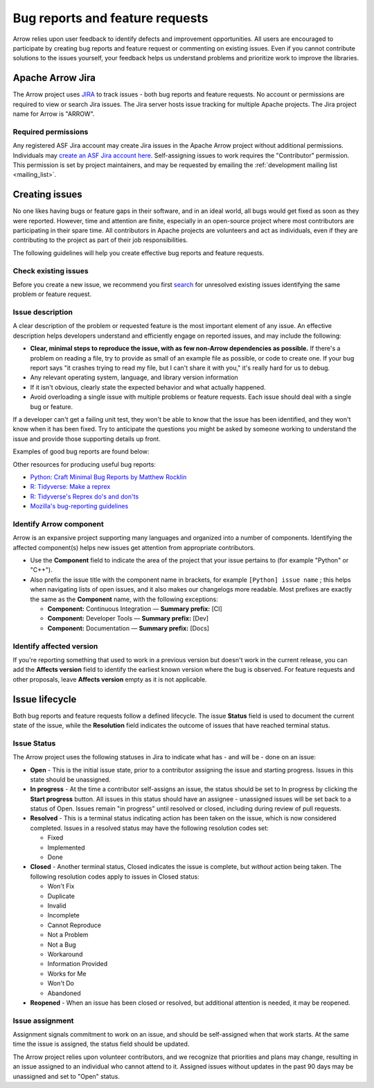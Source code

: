 .. Licensed to the Apache Software Foundation (ASF) under one
.. or more contributor license agreements.  See the NOTICE file
.. distributed with this work for additional information
.. regarding copyright ownership.  The ASF licenses this file
.. to you under the Apache License, Version 2.0 (the
.. "License"); you may not use this file except in compliance
.. with the License.  You may obtain a copy of the License at

..   http://www.apache.org/licenses/LICENSE-2.0

.. Unless required by applicable law or agreed to in writing,
.. software distributed under the License is distributed on an
.. "AS IS" BASIS, WITHOUT WARRANTIES OR CONDITIONS OF ANY
.. KIND, either express or implied.  See the License for the
.. specific language governing permissions and limitations
.. under the License.

.. _bug-reports:

********************************
Bug reports and feature requests
********************************

Arrow relies upon user feedback to identify defects and improvement
opportunities. All users are encouraged to participate by creating bug reports
and feature request or commenting on existing issues. Even if you cannot
contribute solutions to the issues yourself, your feedback helps us understand
problems and prioritize work to improve the libraries.

.. _apache-arrow-jira:

Apache Arrow Jira
=================

The Arrow project uses `JIRA <https://issues.apache.org/jira/projects/ARROW/issues>`_
to track issues - both bug reports and feature requests. No account or
permissions are required to view or search Jira issues. The Jira server
hosts issue tracking for multiple Apache projects. The Jira project name for
Arrow is "ARROW".

.. _required-permissions:

Required permissions
++++++++++++++++++++

Any registered ASF Jira account may create Jira issues in the Apache Arrow
project without additional permissions. Individuals may
`create an ASF Jira account here <https://issues.apache.org/jira/secure/Signup!default.jspa>`_.
Self-assigning issues to work requires
the "Contributor" permission. This permission is set by project maintainers,
and may be requested by emailing the :ref:`development mailing list <mailing_list>`.

.. _creating-issues:

Creating issues
===============

No one likes having bugs or feature gaps in their software, and in an ideal
world, all bugs would get fixed as soon as they were reported. However, time
and attention are finite, especially in an open-source project where most
contributors are participating in their spare time. All contributors in Apache
projects are volunteers and act as individuals, even if they are contributing
to the project as part of their job responsibilities.

The following guidelines will help you create effective bug reports and feature
requests.

.. _check-existing-issues:

Check existing issues
+++++++++++++++++++++

Before you create a new issue, we recommend you first
`search <https://issues.apache.org/jira/issues/?jql=project%20%3D%20ARROW%20AND%20resolution%20%3D%20Unresolved>`_
for unresolved existing issues identifying the same problem or feature request.

.. _describe-issue:

Issue description
+++++++++++++++++

A clear description of the problem or requested feature is the most important
element of any issue.  An effective description helps developers understand
and efficiently engage on reported issues, and may include the following:

* **Clear, minimal steps to reproduce the issue, with as few non-Arrow
  dependencies as possible.** If there's a problem on reading a file, try to
  provide as small of an example file as possible, or code to create one.
  If your bug report says "it crashes trying to read my file, but I can't
  share it with you," it's really hard for us to debug.
* Any relevant operating system, language, and library version information
* If it isn't obvious, clearly state the expected behavior and what actually
  happened.
* Avoid overloading a single issue with multiple problems or feature requests.
  Each issue should deal with a single bug or feature.

If a developer can't get a failing unit test, they won't be able to know that
the issue has been identified, and they won't know when it has been fixed.
Try to anticipate the questions you might be asked by someone working to
understand the issue and provide those supporting details up front.

Examples of good bug reports are found below:

.. tab-set::

   .. tab-item:: Python

      The ``print`` method of a timestamp with timezone errors:

      .. code-block:: python

         import pyarrow as pa

         a = pa.array([0], pa.timestamp('s', tz='+02:00'))

         print(a) # representation not correct?
         # <pyarrow.lib.TimestampArray object at 0x7f834c7cb9a8>
         # [
         #  1970-01-01 00:00:00
         # ]

         print(a[0])
         #Traceback (most recent call last):
         #  File "<stdin>", line 1, in <module>
         #  File "pyarrow/scalar.pxi", line 80, in pyarrow.lib.Scalar.__repr__
         #  File "pyarrow/scalar.pxi", line 463, in pyarrow.lib.TimestampScalar.as_py
         #  File "pyarrow/scalar.pxi", line 393, in pyarrow.lib._datetime_from_int
         #ValueError: fromutc: dt.tzinfo is not self

   .. tab-item:: R

      Error when reading a CSV file with ``col_types`` option ``"T"`` or ``"t"`` when source data is in millisecond precision:

      .. code-block:: R

         library(arrow, warn.conflicts = FALSE)
         tf <- tempfile()
         write.csv(data.frame(x = '2018-10-07 19:04:05.005'), tf, row.names = FALSE)

         # successfully read in file
         read_csv_arrow(tf, as_data_frame = TRUE)
         #> # A tibble: 1 × 1
         #>   x
         #>   <dttm>
         #> 1 2018-10-07 20:04:05

         # the unit here is seconds - doesn't work
         read_csv_arrow(
           tf,
           col_names = "x",
           col_types = "T",
           skip = 1
         )
         #> Error in `handle_csv_read_error()`:
         #> ! Invalid: In CSV column #0: CSV conversion error to timestamp[s]: invalid value '2018-10-07 19:04:05.005'

         # the unit here is ms - doesn't work
         read_csv_arrow(
           tf,
           col_names = "x",
           col_types = "t",
           skip = 1
         )
         #> Error in `handle_csv_read_error()`:
         #> ! Invalid: In CSV column #0: CSV conversion error to time32[ms]: invalid value '2018-10-07 19:04:05.005'

         # the unit here is inferred as ns - does work!
         read_csv_arrow(
           tf,
           col_names = "x",
           col_types = "?",
           skip = 1,
           as_data_frame = FALSE
         )
         #> Table
         #> 1 rows x 1 columns
         #> $x <timestamp[ns]>

Other resources for producing useful bug reports:

* `Python: Craft Minimal Bug Reports by Matthew Rocklin <https://matthewrocklin.com/blog/work/2018/02/28/minimal-bug-reports>`_
* `R: Tidyverse: Make a reprex <https://www.tidyverse.org/help/#reprex>`_
* `R: Tidyverse's Reprex do's and don'ts <https://reprex.tidyverse.org/articles/reprex-dos-and-donts.html>`_
* `Mozilla's bug-reporting guidelines <https://developer.mozilla.org/en-US/docs/Mozilla/QA/Bug_writing_guidelines>`_

.. _identify-component:

Identify Arrow component
++++++++++++++++++++++++

Arrow is an expansive project supporting many languages and organized into a
number of components. Identifying the affected component(s) helps new issues
get attention from appropriate contributors.

* Use the **Component** field to indicate the area of the project that your
  issue pertains to (for example "Python" or "C++").
* Also prefix the issue title with the component name in brackets, for example
  ``[Python] issue name`` ; this helps when navigating lists of open issues,
  and it also makes our changelogs more readable. Most prefixes are exactly the
  same as the **Component** name, with the following exceptions:

  * **Component:** Continuous Integration — **Summary prefix:** [CI]
  * **Component:** Developer Tools — **Summary prefix:** [Dev]
  * **Component:** Documentation — **Summary prefix:** [Docs]

.. _affected-version:

Identify affected version
+++++++++++++++++++++++++

If you're reporting something that used to work in a previous version
but doesn't work in the current release, you can add the **Affects version**
field to identify the earliest known version where the bug is observed.
For feature requests and other proposals, leave **Affects version** empty as
it is not applicable.

.. _issue-lifecycle:

Issue lifecycle
===============

Both bug reports and feature requests follow a defined lifecycle. The issue
**Status** field is used to document the current state of the issue, while the
**Resolution** field indicates the outcome of issues that have reached
terminal status. 


.. _issue-status:

Issue Status
++++++++++++

The Arrow project uses the following statuses in Jira to indicate what has -
and will be - done on an issue:

* **Open** - This is the initial issue state, prior to a contributor assigning
  the issue and starting progress. Issues in this state should be unassigned.
* **In progress** - At the time a contributor self-assigns an issue, the status
  should be set to In progress by clicking the **Start progress** button. All
  issues in this status should have an assignee - unassigned issues will be
  set back to a status of Open. Issues remain "in progress" until resolved or
  closed, including during review of pull requests.
* **Resolved** - This is a terminal status indicating action has been taken
  on the issue, which is now considered completed. Issues in a resolved status
  may have the following resolution codes set:

  * Fixed
  * Implemented
  * Done

* **Closed** - Another terminal status, Closed indicates the issue is complete,
  but *without* action being taken. The following resolution codes apply to
  issues in Closed status:

  * Won't Fix
  * Duplicate
  * Invalid
  * Incomplete
  * Cannot Reproduce
  * Not a Problem
  * Not a Bug
  * Workaround
  * Information Provided
  * Works for Me
  * Won't Do
  * Abandoned

* **Reopened** - When an issue has been closed or resolved, but additional
  attention is needed, it may be reopened.


.. _issue-assignment:

Issue assignment
++++++++++++++++

Assignment signals commitment to work on an issue, and should be self-assigned
when that work starts. At the same time the issue is assigned, the status
field should be updated.

The Arrow project relies upon volunteer contributors, and we recognize that
priorities and plans may change, resulting in an issue assigned to an
individual who cannot attend to it. Assigned issues without updates in the past
90 days may be unassigned and set to "Open" status.
